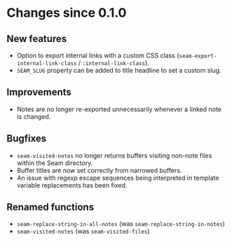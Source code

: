* Changes since 0.1.0

** New features
- Option to export internal links with a custom CSS class
  (=seam-export-internal-link-class= / =:internal-link-class=).
- =SEAM_SLUG= property can be added to title headline to set a custom
  slug.

** Improvements
- Notes are no longer re-exported unnecessarily whenever a linked note
  is changed.

** Bugfixes
- =seam-visited-notes= no longer returns buffers visiting non-note
  files within the Seam directory.
- Buffer titles are now set correctly from narrowed buffers.
- An issue with regexp escape sequences being interpreted in template
  variable replacements has been fixed.

** Renamed functions
- =seam-replace-string-in-all-notes= (was =seam-replace-string-in-notes=)
- =seam-visited-notes= (was =seam-visited-files=)
